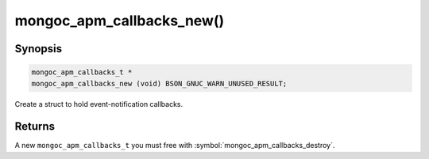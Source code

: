 .. _mongoc_apm_callbacks_new

mongoc_apm_callbacks_new()
==========================

Synopsis
--------

.. code-block:: c

  mongoc_apm_callbacks_t *
  mongoc_apm_callbacks_new (void) BSON_GNUC_WARN_UNUSED_RESULT;

Create a struct to hold event-notification callbacks.

Returns
-------

A new ``mongoc_apm_callbacks_t`` you must free with :symbol:`mongoc_apm_callbacks_destroy`.

.. seealso::

  | :doc:`Introduction to Application Performance Monitoring <application-performance-monitoring>`


